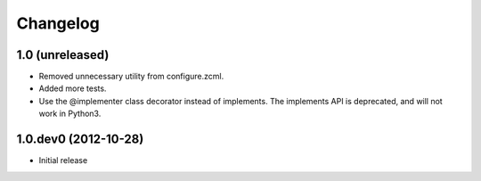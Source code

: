 Changelog
=========

1.0 (unreleased)
-------------------

- Removed unnecessary utility from configure.zcml.
- Added more tests.
- Use the @implementer class decorator instead of implements.
  The implements API is deprecated, and will not work in Python3.

1.0.dev0 (2012-10-28)
-------------------

- Initial release
